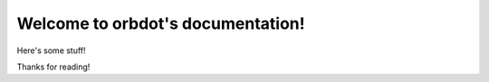 .. orbdot documentation master file, created by
   sphinx-quickstart on Wed May  8 17:54:38 2024.
   You can adapt this file completely to your liking, but it should at least
   contain the root `toctree` directive.

Welcome to orbdot's documentation!
==================================
Here's some stuff!


Thanks for reading!